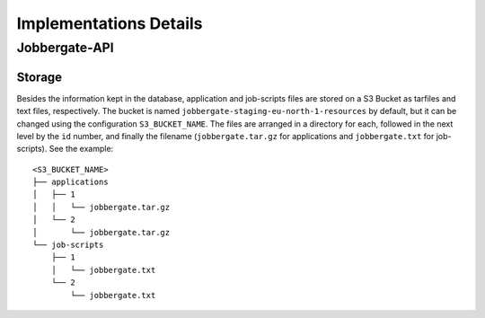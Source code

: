 =======================
Implementations Details
=======================

Jobbergate-API
==============

Storage
-------

Besides the information kept in the database, application and job-scripts files are stored on a S3 Bucket as tarfiles and text files, respectively.
The bucket is named ``jobbergate-staging-eu-north-1-resources`` by default, but it can be changed using the configuration ``S3_BUCKET_NAME``.
The files are arranged in a directory for each, followed in the next level by the ``id`` number, and finally the filename (``jobbergate.tar.gz`` for applications and ``jobbergate.txt`` for job-scripts). See the example:

::

    <S3_BUCKET_NAME>
    ├── applications
    │   ├── 1
    │   │   └── jobbergate.tar.gz
    │   └── 2
    │       └── jobbergate.tar.gz
    └── job-scripts
        ├── 1
        │   └── jobbergate.txt
        └── 2
            └── jobbergate.txt
